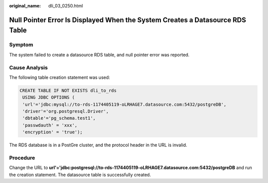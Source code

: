 :original_name: dli_03_0250.html

.. _dli_03_0250:

Null Pointer Error Is Displayed When the System Creates a Datasource RDS Table
==============================================================================

Symptom
-------

The system failed to create a datasource RDS table, and null pointer error was reported.

Cause Analysis
--------------

The following table creation statement was used:

.. code-block::

   CREATE TABLE IF NOT EXISTS dli_to_rds
    USING JDBC OPTIONS (
    'url'='jdbc:mysql://to-rds-1174405119-oLRHAGE7.datasource.com:5432/postgreDB',
    'driver'='org.postgresql.Driver',
    'dbtable'='pg_schema.test1',
    'passwdauth' = 'xxx',
    'encryption' = 'true');

The RDS database is in a PostGre cluster, and the protocol header in the URL is invalid.

Procedure
---------

Change the URL to **url'='jdbc:postgresql://to-rds-1174405119-oLRHAGE7.datasource.com:5432/postgreDB** and run the creation statement. The datasource table is successfully created.
